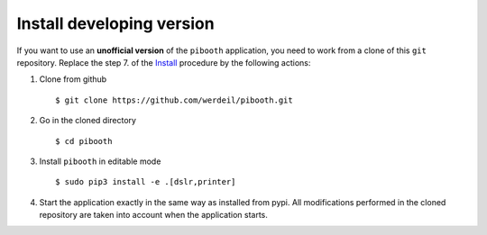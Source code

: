

Install developing version
--------------------------

If you want to use an **unofficial version** of the ``pibooth`` application, you need to work from
a clone of this ``git`` repository. Replace the step 7. of the `Install <https://github.com/werdeil/pibooth/blob/master/README.rst#Install>`_ procedure by the
following actions:

1. Clone from github ::

    $ git clone https://github.com/werdeil/pibooth.git

2. Go in the cloned directory ::

    $ cd pibooth

3. Install ``pibooth`` in editable mode ::

    $ sudo pip3 install -e .[dslr,printer]

4. Start the application exactly in the same way as installed from pypi. All modifications performed
   in the cloned repository are taken into account when the application starts.
